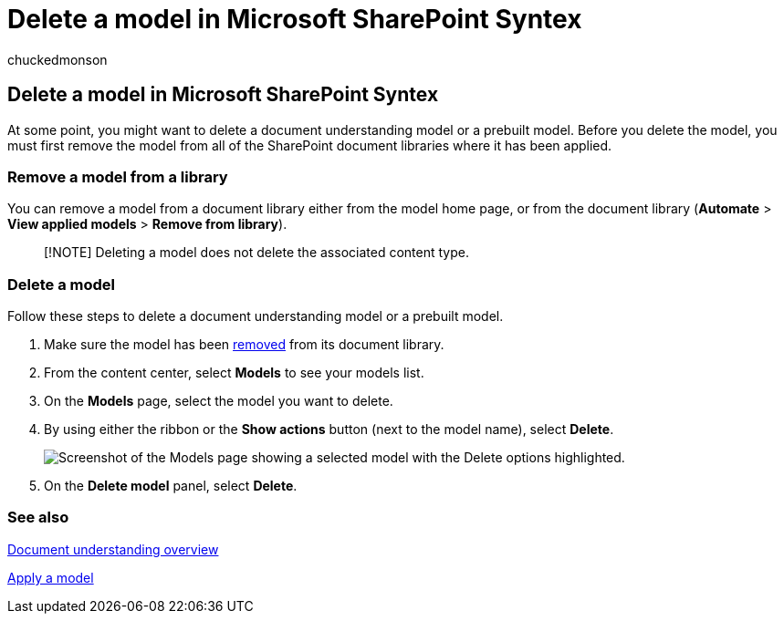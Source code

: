 = Delete a model in Microsoft SharePoint Syntex
:audience: admin
:author: chuckedmonson
:description: Learn how to delete a document understanding model in Microsoft SharePoint Syntex.
:manager: pamgreen
:ms.author: chucked
:ms.collection: ["enabler-strategic", "m365initiative-syntex"]
:ms.localizationpriority: medium
:ms.reviewer: ssquires
:ms.service: microsoft-365-enterprise
:ms.topic: article
:search.appverid:

== Delete a model in Microsoft SharePoint Syntex

At some point, you might want to delete a document understanding model or a prebuilt model.
Before you delete the model, you must first remove the model from all of the SharePoint document libraries where it has been applied.

=== Remove a model from a library

You can remove a model from a document library either from the model home page, or from the document library (*Automate* > *View applied models* > *Remove from library*).

____
[!NOTE] Deleting a model does not delete the associated content type.
____

=== Delete a model

Follow these steps to delete a document understanding model or a prebuilt model.

. Make sure the model has been <<remove-a-model-from-a-library,removed>> from its document library.
. From the content center, select *Models* to see your models list.
. On the *Models* page, select the model you want to delete.
. By using either the ribbon or the *Show actions* button (next to the model name), select *Delete*.
+
image::../media/content-understanding/select-model-delete.png[Screenshot of the Models page showing a selected model with the Delete options highlighted.]

. On the *Delete model* panel, select *Delete*.

=== See also

xref:document-understanding-overview.adoc[Document understanding overview]

xref:apply-a-model.adoc[Apply a model]
